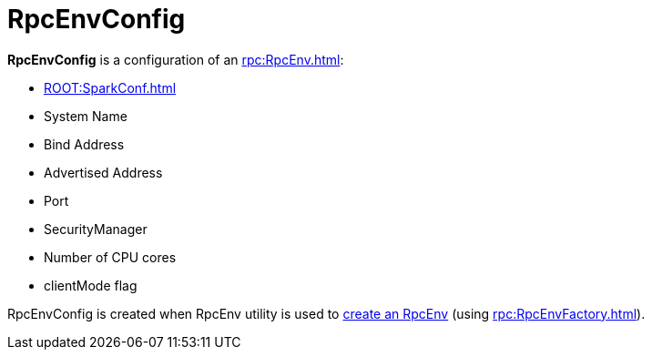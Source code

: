 = RpcEnvConfig

[[creating-instance]]
*RpcEnvConfig* is a configuration of an xref:rpc:RpcEnv.adoc[]:

* [[conf]] xref:ROOT:SparkConf.adoc[]
* [[name]] System Name
* [[bindAddress]] Bind Address
* [[advertiseAddress]] Advertised Address
* [[port]] Port
* [[securityManager]] SecurityManager
* [[numUsableCores]] Number of CPU cores
* [[clientMode]] clientMode flag

RpcEnvConfig is created when RpcEnv utility is used to xref:rpc:RpcEnv.adoc#create[create an RpcEnv] (using xref:rpc:RpcEnvFactory.adoc[]).
